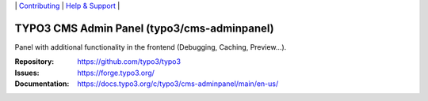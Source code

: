 \|
`Contributing <https://docs.typo3.org/m/typo3/guide-contributionworkflow/master/en-us/Index.html>`__  \|
`Help & Support <https://typo3.org/help>`__ \|

============================================
TYPO3 CMS Admin Panel (typo3/cms-adminpanel)
============================================

Panel with additional functionality in the frontend (Debugging, Caching,
Preview...).

:Repository: https://github.com/typo3/typo3
:Issues: https://forge.typo3.org/
:Documentation: https://docs.typo3.org/c/typo3/cms-adminpanel/main/en-us/
